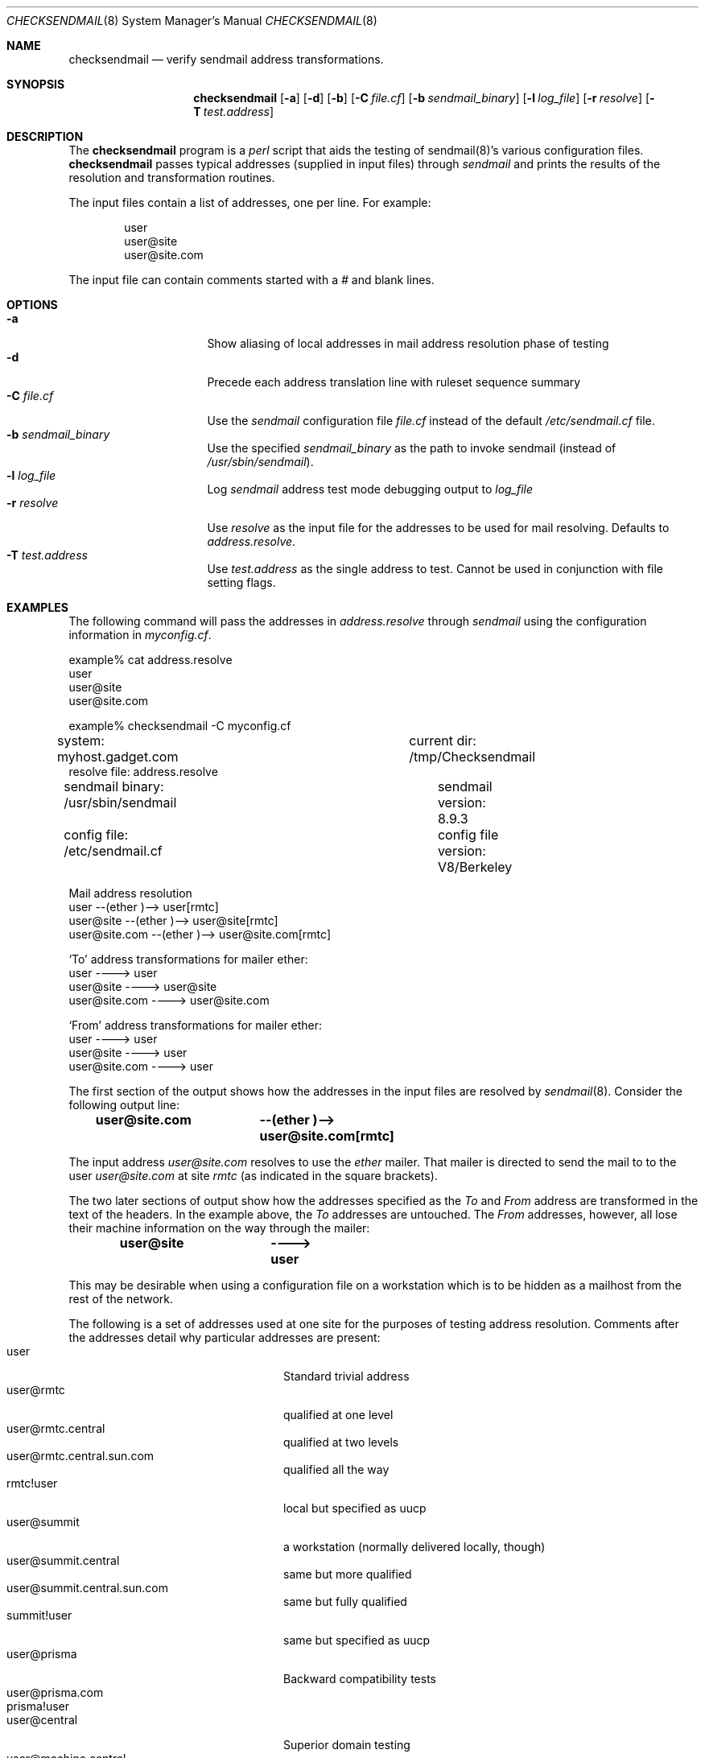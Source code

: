 .\"	BSDI	$Id: checksendmail.8,v 1.1.1.1 1994/01/13 21:15:31 polk Exp $
.Dd November 14, 2000
.Dt CHECKSENDMAIL 8
.Os
.Sh NAME
.Nm checksendmail
.Nd verify sendmail address transformations.
.Sh SYNOPSIS
.Nm checksendmail
.Op Fl a
.Op Fl d
.Op Fl b
.Op Fl C Ar file.cf
.Op Fl b Ar sendmail_binary
.Op Fl l Ar log_file
.Op Fl r Ar resolve
.Op Fl T Ar test.address
.Sh DESCRIPTION
.Pp
The
.Nm checksendmail
program is a
.Xr perl
script that aids the testing of
.\".Xr sendmail 8 's
sendmail(8)'s
various configuration files.
.Nm checksendmail
passes typical addresses (supplied in input files) through
.Xr sendmail
and prints the results of the resolution and transformation routines.
.Pp
The input files contain a list of addresses, one per line.
For example:
.Bd -literal -offset indent
user
user@site
user@site.com
.Ed
.Pp
The input file can contain comments started with a
.Em #
and blank lines.
.Sh OPTIONS
.Pp
.Bl -tag -width Fl -compact -offset left
.It Fl a
Show aliasing of local addresses in
mail address resolution phase of testing
.It Fl d
Precede each address translation line with ruleset sequence summary
.It Fl C Ar file.cf
Use the
.Xr sendmail
configuration file
.Ar file.cf
instead of the default
.Pa /etc/sendmail.cf
file.
.It Fl b Ar sendmail_binary
Use the specified
.Ar sendmail_binary
as the path to invoke sendmail (instead of
.Pa /usr/sbin/sendmail ) .
.It Fl l Ar log_file
Log
.Xr sendmail
address test mode debugging output to
.Ar log_file
.It Fl r Ar resolve
Use
.Ar resolve
as the input file for the addresses to be used for mail resolving.  Defaults
to
.Ar address.resolve .
.It Fl T Ar test.address
Use
.Ar test.address
as the single address to test.  Cannot be used in conjunction with
file setting flags.
.El
.Sh EXAMPLES
.Pp
The following command will pass the addresses in
.Ar address.resolve
through
.Xr sendmail
using the configuration information in
.Ar myconfig.cf .
.Bd -literal -offset left
example% cat address.resolve
user
user@site
user@site.com

example% checksendmail \-C myconfig.cf
system: myhost.gadget.com		current dir: /tmp/Checksendmail
resolve file: address.resolve
sendmail binary: /usr/sbin/sendmail	sendmail version: 8.9.3
config file: /etc/sendmail.cf		config file version: V8/Berkeley

Mail address resolution
user                        --(ether )-->  user[rmtc]
user@site                   --(ether )-->  user@site[rmtc]
user@site.com               --(ether )-->  user@site.com[rmtc]

`To' address transformations for mailer ether:
user                        ---->  user
user@site                   ---->  user@site
user@site.com               ---->  user@site.com

`From' address transformations for mailer ether:
user                        ---->  user
user@site                   ---->  user
user@site.com               ---->  user
.Ed
.Pp
The first section of the output shows how the addresses in the input
files are resolved by
.Xr sendmail 8 .
Consider the following output line:
.Pp
.Dl "user@site.com	--(ether )-->  user@site.com[rmtc]"
.Pp
The input address
.Em user@site.com
resolves to use the
.Em ether
mailer.  That mailer is directed to send the mail to
to the user
.Em user@site.com
at site
.Em rmtc
(as indicated in the square brackets).
.Pp
The two later sections of output show how the addresses specified as
the
.Em To
and
.Em From
address are transformed in the text of the
headers.  In the example above, the
.Em To
addresses are untouched.
The
.Em From
addresses, however, all lose their machine information on
the way through the mailer:
.Pp
.Dl "user@site		---->  user"
.Pp
This may be desirable when using a configuration file on a
workstation which is to be hidden as a mailhost from the rest of the
network.
.Pp
The following is a set of addresses used at one site for the purposes of
testing address resolution.  Comments after the addresses detail why
particular addresses are present:
.Bl -tag -width "user@machine.com" -compact -offset indent
.It user
Standard trivial address
.It user@rmtc
qualified at one level
.It user@rmtc.central
qualified at two levels
.It user@rmtc.central.sun.com
qualified all the way
.It rmtc!user
local but specified as uucp
.It user@summit
a workstation (normally delivered locally, though)
.It user@summit.central
same but more qualified
.It user@summit.central.sun.com
same but fully qualified
.It summit!user
same but specified as uucp
.It user@prisma
Backward compatibility tests
.It user@prisma.com
.It prisma!user
.It user@central
Superior domain testing
.It user@machine.central
more qualified, but unknown
.It user@summit.central
more qualified and known
.It user@eng
name in faraway domain
.It user@machine.eng
unknown machine in faraway domain
.It user@summit.eng
local machine, far away domain
.It user@hoback
far away machine
.It user@machine
apparently local but unknown machine
.It user@sun.com
Standard trivial address
.It user@machine.dom.sun.com
fully qualified but unknown machine
.It user@foo.com
standard, known, really far away domain
.It user@foo.dom
standard, unknown, really far away domain
.It site!user
Single level uucp
.It site1!site2!user
Double level uucp
.It user@foo.dom@bar.dom
Trickier address
.It site!user@foo.dom
Mixed uucp/domain
.It site!user@uunet.uu.net
Mixed double uucp/domain
.El
.Sh NOTES
Note that
.Nm checksendmail
is a
.Xr perl
script.  If your site does not have
.Xr perl 1 ,
it can be obtained via anonymous
.Xr ftp
from
.Em ftp.uu.net .
.Pp
.Xr sendmail
requires that the user have access to directory specified by the
.Em OQ
parameter in the configuration file (normally
.Pa /usr/spool/mqueue ) .
.Nm checksendmail
verifies that the user has access to this directory before allowing the
test to continue.
.Sh AUTHORS
.Bd -literal
Gene Kim
Rob Kolstad
Jeff Polk
.Ed
.Pp
Modified by Robert Harker
.Sh "SEE ALSO"
.Xr sendmail 8
